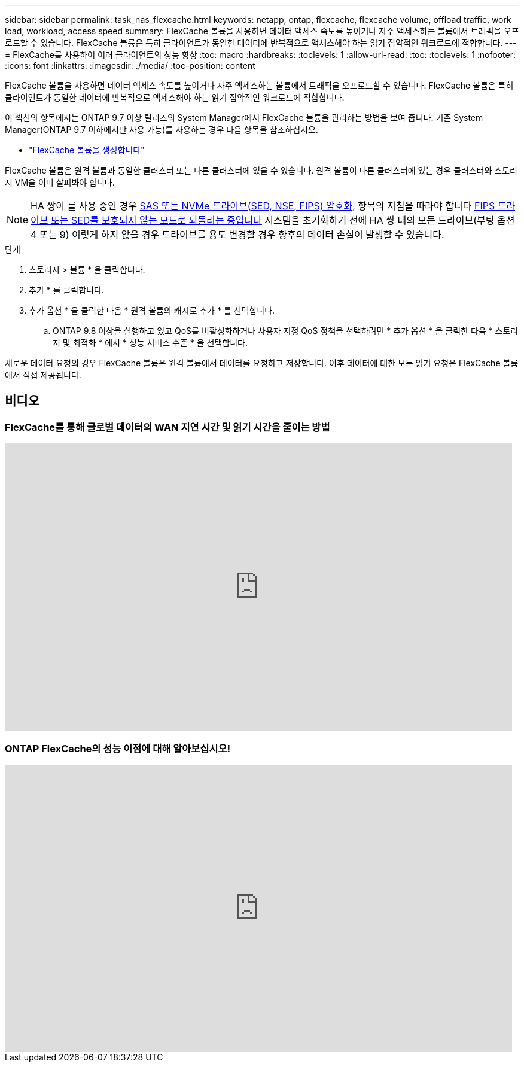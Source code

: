 ---
sidebar: sidebar 
permalink: task_nas_flexcache.html 
keywords: netapp, ontap, flexcache, flexcache volume, offload traffic, work load, workload, access speed 
summary: FlexCache 볼륨을 사용하면 데이터 액세스 속도를 높이거나 자주 액세스하는 볼륨에서 트래픽을 오프로드할 수 있습니다. FlexCache 볼륨은 특히 클라이언트가 동일한 데이터에 반복적으로 액세스해야 하는 읽기 집약적인 워크로드에 적합합니다. 
---
= FlexCache를 사용하여 여러 클라이언트의 성능 향상
:toc: macro
:hardbreaks:
:toclevels: 1
:allow-uri-read: 
:toc: 
:toclevels: 1
:nofooter: 
:icons: font
:linkattrs: 
:imagesdir: ./media/
:toc-position: content


[role="lead"]
FlexCache 볼륨을 사용하면 데이터 액세스 속도를 높이거나 자주 액세스하는 볼륨에서 트래픽을 오프로드할 수 있습니다. FlexCache 볼륨은 특히 클라이언트가 동일한 데이터에 반복적으로 액세스해야 하는 읽기 집약적인 워크로드에 적합합니다.

이 섹션의 항목에서는 ONTAP 9.7 이상 릴리즈의 System Manager에서 FlexCache 볼륨을 관리하는 방법을 보여 줍니다. 기존 System Manager(ONTAP 9.7 이하에서만 사용 가능)를 사용하는 경우 다음 항목을 참조하십시오.

* https://docs.netapp.com/us-en/ontap-sm-classic/online-help-96-97/task_creating_flexcache_volumes.html["FlexCache 볼륨을 생성합니다"^]


FlexCache 볼륨은 원격 볼륨과 동일한 클러스터 또는 다른 클러스터에 있을 수 있습니다. 원격 볼륨이 다른 클러스터에 있는 경우 클러스터와 스토리지 VM을 이미 살펴봐야 합니다.


NOTE: HA 쌍이 를 사용 중인 경우 xref:../encryption-at-rest/support-storage-encryption-concept.html[SAS 또는 NVMe 드라이브(SED, NSE, FIPS) 암호화], 항목의 지침을 따라야 합니다 xref:../encryption-at-rest/return-seds-unprotected-mode-task.html[FIPS 드라이브 또는 SED를 보호되지 않는 모드로 되돌리는 중입니다] 시스템을 초기화하기 전에 HA 쌍 내의 모든 드라이브(부팅 옵션 4 또는 9) 이렇게 하지 않을 경우 드라이브를 용도 변경할 경우 향후의 데이터 손실이 발생할 수 있습니다.

.단계
. 스토리지 > 볼륨 * 을 클릭합니다.
. 추가 * 를 클릭합니다.
. 추가 옵션 * 을 클릭한 다음 * 원격 볼륨의 캐시로 추가 * 를 선택합니다.
+
.. ONTAP 9.8 이상을 실행하고 있고 QoS를 비활성화하거나 사용자 지정 QoS 정책을 선택하려면 * 추가 옵션 * 을 클릭한 다음 * 스토리지 및 최적화 * 에서 * 성능 서비스 수준 * 을 선택합니다.




새로운 데이터 요청의 경우 FlexCache 볼륨은 원격 볼륨에서 데이터를 요청하고 저장합니다. 이후 데이터에 대한 모든 읽기 요청은 FlexCache 볼륨에서 직접 제공됩니다.



== 비디오



=== FlexCache를 통해 글로벌 데이터의 WAN 지연 시간 및 읽기 시간을 줄이는 방법

video::rbbH0l74RWc[youtube, width=848,height=480]


=== ONTAP FlexCache의 성능 이점에 대해 알아보십시오!

video::bWi1-8Ydkpg[youtube, width=848,height=480]
